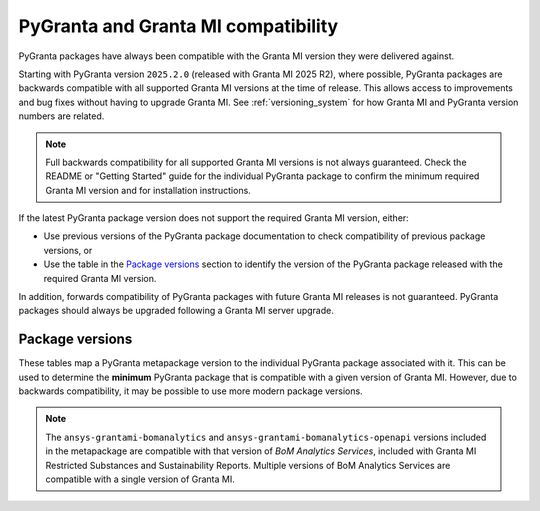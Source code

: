 PyGranta and Granta MI compatibility
====================================

PyGranta packages have always been compatible with the Granta MI version they were delivered against.

Starting with PyGranta version ``2025.2.0`` (released with Granta MI 2025 R2), where possible, PyGranta packages are
backwards compatible with all supported Granta MI versions at the time of release. This allows access to improvements
and bug fixes without having to upgrade Granta MI. See :ref:`versioning_system` for how Granta MI and PyGranta version
numbers are related.

.. note::
   Full backwards compatibility for all supported Granta MI versions is not always guaranteed. Check the README or
   "Getting Started" guide for the individual PyGranta package to confirm the minimum required Granta MI version and for
   installation instructions.

If the latest PyGranta package version does not support the required Granta MI version, either:

* Use previous versions of the PyGranta package documentation to check compatibility of previous package versions, or
* Use the table in the `Package versions`_ section to identify the version of the PyGranta package released with the
  required Granta MI version.

In addition, forwards compatibility of PyGranta packages with future Granta MI releases is not guaranteed. PyGranta
packages should always be upgraded following a Granta MI server upgrade.


Package versions
----------------

These tables map a PyGranta metapackage version to the individual PyGranta package associated with it. This can be used
to determine the **minimum** PyGranta package that is compatible with a given version of Granta MI. However, due to
backwards compatibility, it may be possible to use more modern package versions.

.. note::
   The ``ansys-grantami-bomanalytics`` and ``ansys-grantami-bomanalytics-openapi`` versions included in the metapackage
   are compatible with that version of *BoM Analytics Services*, included with Granta MI Restricted Substances and
   Sustainability Reports. Multiple versions of BoM Analytics Services are compatible with a single version of Granta
   MI.

.. jinja:: package_versions_ctx

    {% for release, packages in releases.items() %}
    {{"*" * release|length}}
    {{release}}
    {{"*" * release|length}}

    .. list-table::
       :header-rows: 1

       * - Library
         - Version
         - Links
    {% for package in packages %}
       * - {{package.name}}
         - {{package.version}}
         - `PyPI <{{package.pypi}}>`__{% if package.docs %}, `Documentation <{{package.docs}}>`__{% endif %}
    {% endfor %}
    {% endfor %}
